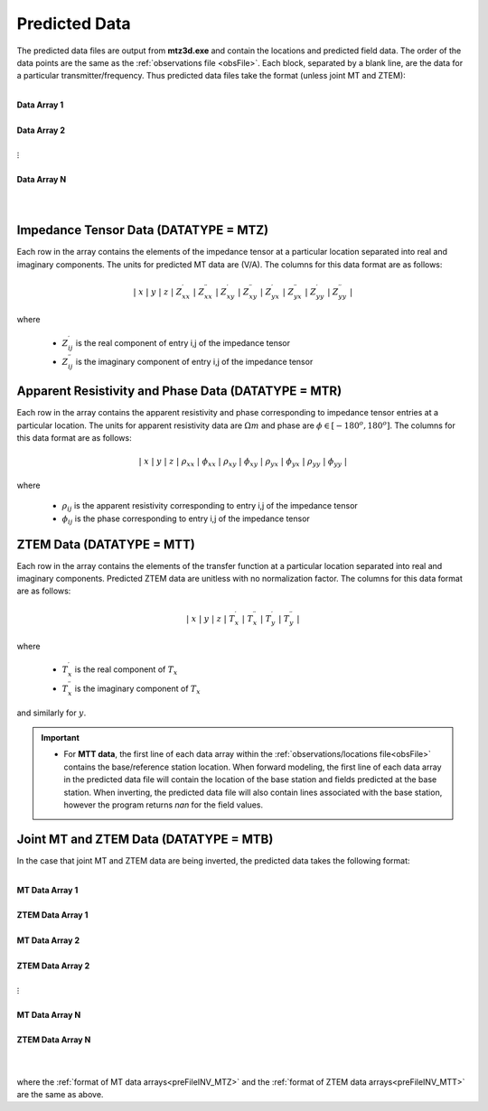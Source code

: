 .. _preFileINV:

Predicted Data
==============

The predicted data files are output from **mtz3d.exe** and contain the locations and predicted field data. The order of the data points are the same as the :ref:`observations file <obsFile>`. Each block, separated by a blank line, are the data for a particular transmitter/frequency. Thus predicted data files take the format (unless joint MT and ZTEM):

|
| **Data Array 1**
|
| **Data Array 2**
|
| :math:`\;\;\;\;\;\;\;\; \vdots`
|
| **Data Array N**
|
|


.. _preFileINV_MTZ:

Impedance Tensor Data (DATATYPE = MTZ)
--------------------------------------

Each row in the array contains the elements of the impedance tensor at a particular location separated into real and imaginary components. The units for predicted MT data are (V/A). The columns for this data format are as follows:

.. math::
    | \; x \; | \; y \; | \; z \; | \; Z^\prime_{xx} \; | \; Z^{\prime \prime}_{xx} \; | \; Z^\prime_{xy} \; | \; Z^{\prime \prime}_{xy} \; | \; Z^\prime_{yx} \; | \; Z^{\prime \prime}_{yx} \; | \; Z^\prime_{yy} \; | \; Z^{\prime \prime}_{yy} \; |

where

    - :math:`Z^\prime_{ij}` is the real component of entry i,j of the impedance tensor
    - :math:`Z^{\prime\prime}_{ij}` is the imaginary component of entry i,j of the impedance tensor

.. _preFileINV_MTR:

Apparent Resistivity and Phase Data (DATATYPE = MTR)
----------------------------------------------------

Each row in the array contains the apparent resistivity and phase corresponding to impedance tensor entries at a particular location. The units for apparent resistivity data are :math:`\Omega m` and phase are :math:`\phi \in [-180^o,180^o]`. The columns for this data format are as follows:

.. math::
    | \; x \; | \; y \; | \; z \; | \; \rho_{xx} \; | \; \phi_{xx} \; | \; \rho_{xy} \; | \; \phi_{xy} \; | \; \rho_{yx} \; | \; \phi_{yx} \; | \; \rho_{yy} \; | \; \phi_{yy} \; |

where

    - :math:`\rho_{ij}` is the apparent resistivity corresponding to entry i,j of the impedance tensor
    - :math:`\phi_{ij}` is the phase corresponding to entry i,j of the impedance tensor

.. _preFileINV_MTT:

ZTEM Data (DATATYPE = MTT)
--------------------------

Each row in the array contains the elements of the transfer function at a particular location separated into real and imaginary components. Predicted ZTEM data are unitless with no normalization factor. The columns for this data format are as follows:

.. math::
    | \; x \; | \; y \; | \; z \; | \; T^\prime_x \; | \; T^{\prime \prime}_x \; | \; T^\prime_y \; | \; T^{\prime \prime}_y \; |

where

    - :math:`T^\prime_x` is the real component of :math:`T_x`
    - :math:`T^{\prime\prime}_x` is the imaginary component of :math:`T_x`

and similarly for :math:`y`.


.. important::

	- For **MTT data**, the first line of each data array within the :ref:`observations/locations file<obsFile>` contains the base/reference station location. When forward modeling, the first line of each data array in the predicted data file will contain the location of the base station and fields predicted at the base station. When inverting, the predicted data file will also contain lines associated with the base station, however the program returns *nan* for the field values.


Joint MT and ZTEM Data (DATATYPE = MTB)
---------------------------------------

In the case that joint MT and ZTEM data are being inverted, the predicted data takes the following format:


|
| **MT Data Array 1**
|
| **ZTEM Data Array 1**
|
| **MT Data Array 2**
|
| **ZTEM Data Array 2**
|
| :math:`\;\;\;\;\;\;\;\; \vdots`
|
| **MT Data Array N**
|
| **ZTEM Data Array N**
|
|


where the :ref:`format of MT data arrays<preFileINV_MTZ>` and the :ref:`format of ZTEM data arrays<preFileINV_MTT>` are the same as above.









